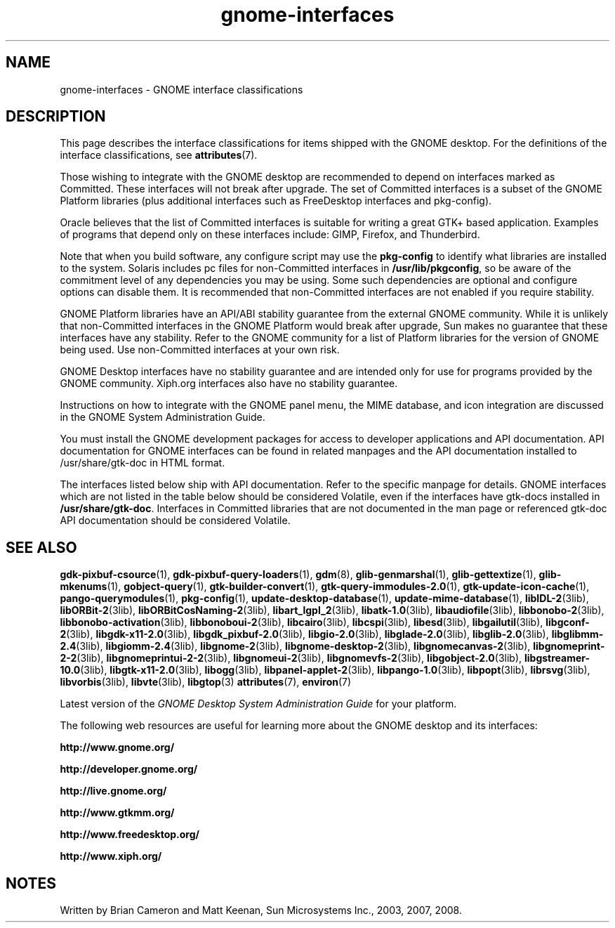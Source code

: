 '\" te
.TH gnome-interfaces 7 "3 Jan 2016"
.SH "NAME"
gnome-interfaces \- GNOME interface classifications
.SH "DESCRIPTION"
.PP
This page describes the interface classifications for items shipped
with the GNOME desktop\&. For the definitions of the interface classifications,
see \fBattributes\fR(7)\&.
.PP
Those wishing to integrate with the GNOME desktop are recommended to depend on
interfaces marked as Committed\&.  These interfaces will not break after upgrade\&.
The set of Committed interfaces is a subset of the GNOME Platform libraries
(plus additional interfaces such as FreeDesktop interfaces and pkg-config)\&.
.PP
Oracle believes that the list of Committed interfaces is suitable
for writing a great GTK+ based application\&.  Examples of programs that depend
only on these interfaces include: GIMP, Firefox, and Thunderbird\&.
.PP
Note that when you build software, any configure script may use the
\fBpkg-config\fR to identify what libraries are installed to
the system\&.  Solaris includes pc files for non-Committed interfaces in
\fB/usr/lib/pkgconfig\fR, so be aware of the commitment
level of any dependencies you may be using\&.  Some such dependencies are
optional and configure options can disable them\&.  It is recommended that
non-Committed interfaces are not enabled if you require stability\&.
.PP
GNOME Platform libraries have an API/ABI stability guarantee from
the external GNOME community\&.  While it is unlikely that non-Committed
interfaces in the GNOME Platform would break after upgrade, Sun makes no
guarantee that these interfaces have any stability\&.  Refer to the
GNOME community for a list of Platform libraries for the version of GNOME
being used\&.  Use non-Committed interfaces at your own risk\&.
.PP
GNOME Desktop interfaces have no stability guarantee and are intended only
for use for programs provided by the GNOME community\&.  Xiph\&.org interfaces
also have no stability guarantee\&.
.PP
Instructions on how to integrate with the GNOME panel menu, the MIME
database, and icon integration are discussed in the GNOME System
Administration Guide\&.
.PP
You must install the GNOME development packages for access to developer
applications and API documentation\&. API documentation for GNOME interfaces
can be found in related manpages and the API documentation installed to
/usr/share/gtk-doc in HTML format\&.
.PP
The interfaces listed below ship with API documentation\&.  Refer to the specific
manpage for details\&.  GNOME interfaces which are not listed in the table below
should be considered Volatile, even if the interfaces have gtk-docs installed
in \fB/usr/share/gtk-doc\fR\&.  Interfaces in Committed libraries
that are not documented in the man page or referenced gtk-doc API documentation
should be considered Volatile\&.
.sp
.TS
tab() allbox;
lw(2.750000i)| lw(2.750000i).
INTERFACE NAMECLASSIFICATION
\fBgdk-pixbuf-csource\fRCommitted GNOME Platform
\fBgdk-pixbuf-query-loaders\fRCommitted GNOME Platform
\fBglib-genmarshal\fRCommitted GNOME Platform
\fBglib-gettextize\fRCommitted GNOME Platform
\fBglib-mkenums\fRCommitted GNOME Platform
\fBgobject-query\fRCommitted GNOME Platform
\fBgtk-builder-convert\fRCommitted GNOME Platform
\fBgtk-query-immodules-2\&.0\fRCommitted GNOME Platform
\fBgtk-update-icon-cache\fRCommitted GNOME Platform
\fBpkg-config\fRCommitted
\fBlibIDL-2\fRVolatile GNOME Platform
\fBlibORBit-2\fRVolatile GNOME Platform
\fBlibORBitCosNaming-2\fRVolatile GNOME Platform
\fBlibart_lgpl_2\fRVolatile GNOME Platform
\fBlibatk-1\&.0\fRCommitted GNOME Platform
\fBlibaudiofile\fRVolatile GNOME Platform
\fBlibbonobo-2\fRVolatile GNOME Platform
\fBlibbonobo-activation\fRVolatile GNOME Platform
\fBlibbonoboui-2\fRVolatile GNOME Platform
\fBlibcairo\fRUncommitted FreeDesktop
\fBlibcspi\fRCommitted GNOME Platform
T{
\fB/usr/include/at-spi-1\&.0/libspi/Accessibility\&.h\fR
T}Volatile GNOME Platform
T{
\fB/usr/lib/python2\&.4/site-packages/pyatspi/*\fR
T}Volatile GNOME Platform
\fBat-spi\fRCommitted GNOME Platform
\fBlibesd\fRVolatile GNOME Platform
\fBlibgailutil\fRVolatile GNOME Platform
\fBlibgconf-2\fRVolatile GNOME Platform
\fBlibgdk-x11-2\&.0\fRCommitted GNOME Platform
\fBlibgdk_pixbuf-2\&.0\fRCommitted GNOME Platform
\fBlibgio-2\&.0\fRVolatile GNOME Platform
\fBlibglade-2\&.0\fRVolatile GNOME Platform
\fBlibglib-2\&.0\fRCommitted GNOME Platform
\fBlibglibmm-2\&.4\fRUncommitted GNOME Platform
\fBlibgiomm-2\&.4\fRUncommitted GNOME Platform
\fBlibgmodule-2\&.0\fRCommitted GNOME Platform
\fBlibgthread-2\&.0\fRCommitted GNOME Platform
\fBlibgnome-2\fRVolatile GNOME Platform
\fBlibgnomecanvas-2\fRVolatile GNOME Platform
\fBlibgnome-desktop-2\fRVolatile GNOME Desktop
\fBlibgnomeprint-2\&.2\fRVolatile GNOME Desktop
\fBlibgnomeprintui-2\&.2\fRObsolete GNOME Desktop
\fBlibgnomeui-2\fRVolatile GNOME Platform
\fBlibgnomevfs-2\fRObsolete Volatile GNOME Platform
\fBlibgobject-2\&.0\fRCommitted GNOME Platform
\fBlibgstreamer-10\&.0\fRVolatile GNOME Desktop
\fBlibgstbase-10\&.0\fRVolatile GNOME Desktop
\fBlibgtk-x11-2\&.0\fRCommitted GNOME Platform
\fBlibogg\fRVolatile Xiph\&.org
\fBlibpanel-applet-2\fRVolatile GNOME Desktop
\fBlibpango-1\&.0\fRCommitted GNOME Platform
\fBlibpangoft2-1\&.0\fRCommitted GNOME Platform
\fBlibpangocairo-1\&.0\&.3\fRCommitted GNOME Platform
\fBibpangoxft-1\&.0\&.3\fRCommitted GNOME Platform
\fBlibpangox-1\&.0\fRCommitted GNOME Platform
\fBlibpopt\fRVolatile
\fBlibrsvg\fRVolatile GNOME Desktop
\fBlibvorbis\fRVolatile Xiph\&.org
\fBlibvte\fRVolatile GNOME Desktop
\fBgnome-vfs-mime-magic\fRObsolete Volatile GNOME Platform
\fBgnome-vfs\&.applications\fRObsolete Volatile GNOME Platform
\fBgnome-vfs\&.keys\fRObsolete Volatile GNOME Platform
\fBgnome-vfs\&.mime\fRObsolete Volatile GNOME Platform
\fBdefault\&.session\fRVolatile GNOME Desktop
\fB/usr/lib/pkgconfig\fRCommitted
\fB/usr/share/applications\fRCommitted FreeDesktop
\fB$HOME/\&.local/share/applications\fRCommitted FreeDesktop
\fB/usr/share/gdm/defaults\&.conf\fRVolatile
\fB/etc/X11/gdm/custom\&.conf\fRVolatile
\fB/usr/bin/update-mime-database\fRCommitted
\fB/usr/bin/update-desktop-database\fRCommitted
\fB/usr/bin/pango-querymodules\fRCommitted
\fB/usr/lib/libgtop\fRVolatile GNOME Platform
.TE
.sp
.SH "SEE ALSO"
.PP
\fBgdk-pixbuf-csource\fR(1),
\fBgdk-pixbuf-query-loaders\fR(1),
\fBgdm\fR(8),
\fBglib-genmarshal\fR(1),
\fBglib-gettextize\fR(1),
\fBglib-mkenums\fR(1),
\fBgobject-query\fR(1),
\fBgtk-builder-convert\fR(1),
\fBgtk-query-immodules-2\&.0\fR(1),
\fBgtk-update-icon-cache\fR(1),
\fBpango-querymodules\fR(1),
\fBpkg-config\fR(1),
\fBupdate-desktop-database\fR(1),
\fBupdate-mime-database\fR(1),
\fBlibIDL-2\fR(3lib),
\fBlibORBit-2\fR(3lib),
\fBlibORBitCosNaming-2\fR(3lib),
\fBlibart_lgpl_2\fR(3lib),
\fBlibatk-1\&.0\fR(3lib),
\fBlibaudiofile\fR(3lib),
\fBlibbonobo-2\fR(3lib),
\fBlibbonobo-activation\fR(3lib),
\fBlibbonoboui-2\fR(3lib),
\fBlibcairo\fR(3lib),
\fBlibcspi\fR(3lib),
\fBlibesd\fR(3lib),
\fBlibgailutil\fR(3lib),
\fBlibgconf-2\fR(3lib),
\fBlibgdk-x11-2\&.0\fR(3lib),
\fBlibgdk_pixbuf-2\&.0\fR(3lib),
\fBlibgio-2\&.0\fR(3lib),
\fBlibglade-2\&.0\fR(3lib),
\fBlibglib-2\&.0\fR(3lib),
\fBlibglibmm-2\&.4\fR(3lib),
\fBlibgiomm-2\&.4\fR(3lib),
\fBlibgnome-2\fR(3lib),
\fBlibgnome-desktop-2\fR(3lib),
\fBlibgnomecanvas-2\fR(3lib),
\fBlibgnomeprint-2-2\fR(3lib),
\fBlibgnomeprintui-2-2\fR(3lib),
\fBlibgnomeui-2\fR(3lib),
\fBlibgnomevfs-2\fR(3lib),
\fBlibgobject-2\&.0\fR(3lib),
\fBlibgstreamer-10\&.0\fR(3lib),
\fBlibgtk-x11-2\&.0\fR(3lib),
\fBlibogg\fR(3lib),
\fBlibpanel-applet-2\fR(3lib),
\fBlibpango-1\&.0\fR(3lib),
\fBlibpopt\fR(3lib),
\fBlibrsvg\fR(3lib),
\fBlibvorbis\fR(3lib),
\fBlibvte\fR(3lib),
\fBlibgtop\fR(3)
\fBattributes\fR(7),
\fBenviron\fR(7)
.PP
Latest version of the \fIGNOME Desktop System Administration Guide\fR for
your platform\&.
.PP
The following web resources are useful for learning more about the GNOME
desktop and its interfaces:
.PP
\fBhttp://www\&.gnome\&.org/\fR
.PP
\fBhttp://developer\&.gnome\&.org/\fR
.PP
\fBhttp://live\&.gnome\&.org/\fR
.PP
\fBhttp://www\&.gtkmm\&.org/\fR
.PP
\fBhttp://www\&.freedesktop\&.org/\fR
.PP
\fBhttp://www\&.xiph\&.org/\fR
.SH "NOTES"
.PP
Written by Brian Cameron and Matt Keenan, Sun Microsystems Inc\&., 2003, 2007, 2008\&.

